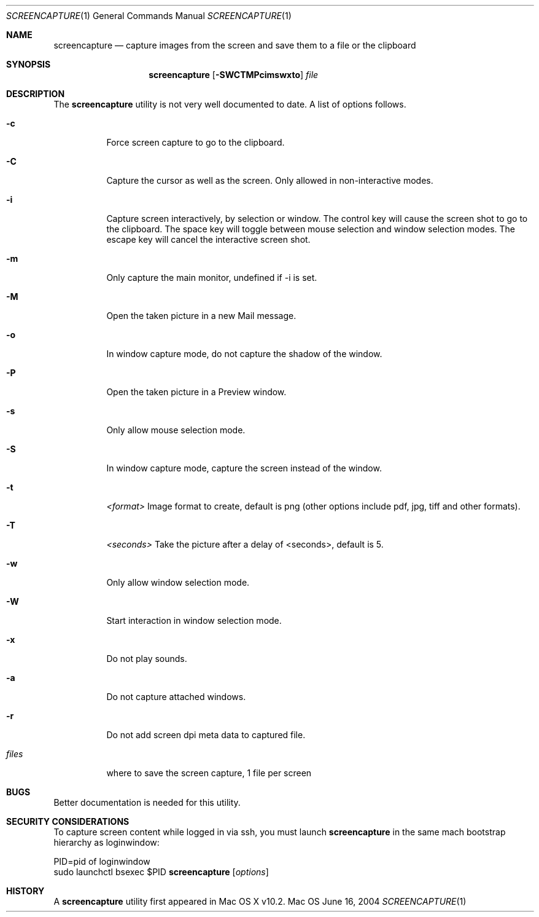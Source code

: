 .Dd June 16, 2004
.Dt SCREENCAPTURE 1
.Os Mac OS
.Sh NAME
.Nm screencapture
.Nd capture images from the screen and save them to a file or the clipboard
.Sh SYNOPSIS
.Nm
.Op Fl SWCTMPcimswxto
.Ar file
.Sh DESCRIPTION
The
.Nm
utility is not very well documented to date.
A list of options follows.
.Bl -tag -width Ds
.It Fl c
Force screen capture to go to the clipboard.
.It Fl C
Capture the cursor as well as the screen.  Only allowed in non-interactive modes.
.It Fl i
Capture screen interactively, by selection or window.
The control key will cause the screen shot to go to the clipboard.
The space key will toggle between mouse selection and window selection modes.
The escape key will cancel the interactive screen shot.
.It Fl m
Only capture the main monitor, undefined if -i is set.
.It Fl M 
Open the taken picture in a new Mail message.
.It Fl o
In window capture mode, do not capture the shadow of the window.
.It Fl P 
Open the taken picture in a Preview window.
.It Fl s
Only allow mouse selection mode.
.It Fl S
In window capture mode, capture the screen instead of the window.
.It Fl t 
.Ar <format>
Image format to create, default is png (other options include pdf, jpg, tiff and other formats).
.It Fl T 
.Ar <seconds>
Take the picture after a delay of <seconds>, default is 5.
.It Fl w
Only allow window selection mode.
.It Fl W
Start interaction in window selection mode.
.It Fl x
Do not play sounds.
.It Fl a
Do not capture attached windows.
.It Fl r
Do not add screen dpi meta data to captured file.
.It Ar files
where to save the screen capture, 1 file per screen
.El
.Sh BUGS
Better documentation is needed for this utility.
.Sh SECURITY CONSIDERATIONS
To capture screen content while logged in via ssh, you must launch 
.Nm 
in the same mach bootstrap hierarchy as loginwindow:
.Pp
.Bl -item -compact
.It
PID=pid of loginwindow
.It
.Ns sudo
.Ns launchctl 
bsexec $PID
.Nm
.Op Ar options
.El
.Pp
.Sh HISTORY
A
.Nm
utility first appeared in Mac OS X v10.2.
